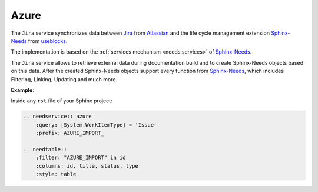 .. _service_azure:

Azure
=====

.. contents::
   :local:

The ``Jira`` service synchronizes
data between `Jira <https://www.atlassian.com/software/jira>`_ from `Atlassian <https://www.atlassian.com>`_ and the
life cycle management extension `Sphinx-Needs <https://sphinxcontrib-needs.readthedocs.io/en/latest/>`_ from
`useblocks <https://useblocks.com>`_.

The implementation is based on the :ref:`services mechanism <needs:services>` of
`Sphinx-Needs <https://sphinxcontrib-needs.readthedocs.io/en/latest/>`__.

The ``Jira`` service allows to retrieve external data during documentation build and
to create Sphinx-Needs objects based on this data.
After the created Sphinx-Needs objects support every function from
`Sphinx-Needs <https://sphinxcontrib-needs.readthedocs.io/en/latest/>`__, which includes Filtering, Linking,
Updating and much more.

**Example**:

Inside any ``rst`` file of your Sphinx project:

.. code-block:: rst

   .. needservice:: azure
       :query: [System.WorkItemType] = 'Issue'
       :prefix: AZURE_IMPORT_

   .. needtable::
       :filter: "AZURE_IMPORT" in id
       :columns: id, title, status, type
       :style: table



.. needservice:: azure
   :query: [System.WorkItemType] = 'Issue'
   :prefix: AZURE_IMPORT_

.. needtable::
   :filter: "AZURE_IMPORT" in id
   :columns: id, title, status, type
   :style: table
